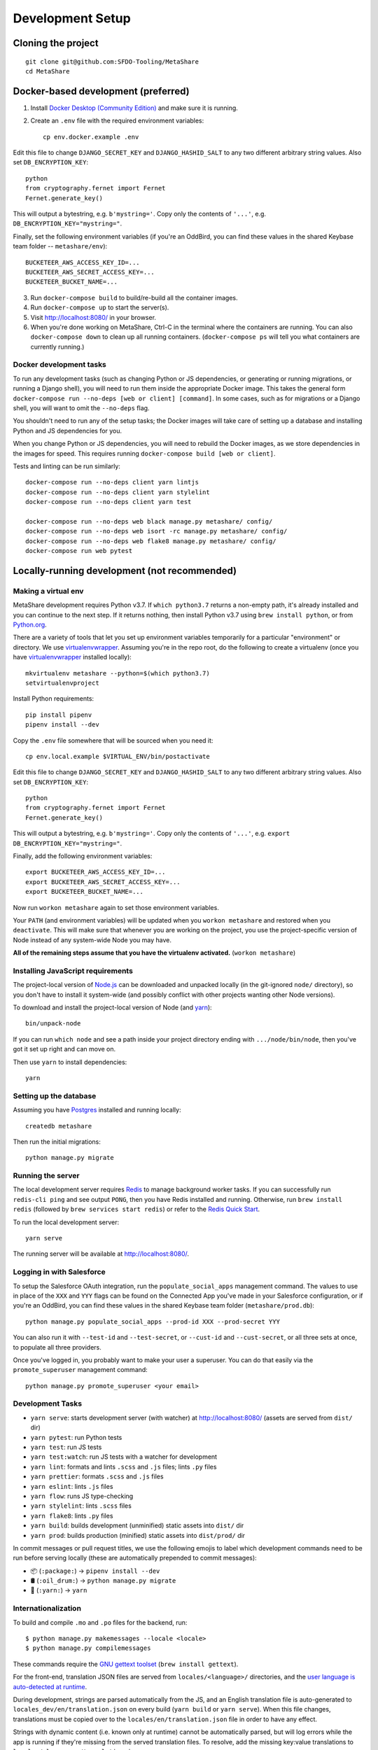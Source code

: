 Development Setup
=================

Cloning the project
-------------------

::

    git clone git@github.com:SFDO-Tooling/MetaShare
    cd MetaShare

Docker-based development (preferred)
------------------------------------

1. Install `Docker Desktop (Community Edition)`_ and make sure it is running.

2. Create an ``.env`` file with the required environment variables::

    cp env.docker.example .env

Edit this file to change ``DJANGO_SECRET_KEY`` and ``DJANGO_HASHID_SALT`` to any
two different arbitrary string values. Also set ``DB_ENCRYPTION_KEY``::

    python
    from cryptography.fernet import Fernet
    Fernet.generate_key()

This will output a bytestring, e.g. ``b'mystring='``. Copy only the contents of
``'...'``, e.g. ``DB_ENCRYPTION_KEY="mystring="``.

Finally, set the following environment variables (if you're an OddBird, you can
find these values in the shared Keybase team folder -- ``metashare/env``)::

    BUCKETEER_AWS_ACCESS_KEY_ID=...
    BUCKETEER_AWS_SECRET_ACCESS_KEY=...
    BUCKETEER_BUCKET_NAME=...

3. Run ``docker-compose build`` to build/re-build all the container images.

4. Run ``docker-compose up`` to start the server(s).

5. Visit `<http://localhost:8080/>`_ in your browser.

6. When you're done working on MetaShare, Ctrl-C in the terminal where the
   containers are running. You can also ``docker-compose down`` to clean up all
   running containers. (``docker-compose ps`` will tell you what containers are
   currently running.)

.. _Docker Desktop (Community Edition): https://www.docker.com/products/docker-desktop

Docker development tasks
~~~~~~~~~~~~~~~~~~~~~~~~

To run any development tasks (such as changing Python or JS dependencies, or
generating or running migrations, or running a Django shell), you will need to
run them inside the appropriate Docker image. This takes the general form
``docker-compose run --no-deps [web or client] [command]``. In some cases, such
as for migrations or a Django shell, you will want to omit the ``--no-deps``
flag.

You shouldn't need to run any of the setup tasks; the Docker images will take
care of setting up a database and installing Python and JS dependencies for you.

When you change Python or JS dependencies, you will need to rebuild the Docker
images, as we store dependencies in the images for speed. This requires running
``docker-compose build [web or client]``.

Tests and linting can be run similarly::

    docker-compose run --no-deps client yarn lintjs
    docker-compose run --no-deps client yarn stylelint
    docker-compose run --no-deps client yarn test

    docker-compose run --no-deps web black manage.py metashare/ config/
    docker-compose run --no-deps web isort -rc manage.py metashare/ config/
    docker-compose run --no-deps web flake8 manage.py metashare/ config/
    docker-compose run web pytest

Locally-running development (not recommended)
---------------------------------------------

Making a virtual env
~~~~~~~~~~~~~~~~~~~~

MetaShare development requires Python v3.7. If ``which python3.7`` returns a
non-empty path, it's already installed and you can continue to the next step. If
it returns nothing, then install Python v3.7 using ``brew install python``, or
from `Python.org`_.

.. _Python.org: https://www.python.org/downloads/

There are a variety of tools that let you set up environment variables
temporarily for a particular "environment" or directory. We use
`virtualenvwrapper`_. Assuming you're in the repo root, do the following to
create a virtualenv (once you have `virtualenvwrapper`_ installed locally)::

    mkvirtualenv metashare --python=$(which python3.7)
    setvirtualenvproject

Install Python requirements::

    pip install pipenv
    pipenv install --dev

Copy the ``.env`` file somewhere that will be sourced when you need it::

    cp env.local.example $VIRTUAL_ENV/bin/postactivate

Edit this file to change ``DJANGO_SECRET_KEY`` and ``DJANGO_HASHID_SALT`` to any
two different arbitrary string values. Also set ``DB_ENCRYPTION_KEY``::

    python
    from cryptography.fernet import Fernet
    Fernet.generate_key()

This will output a bytestring, e.g. ``b'mystring='``. Copy only the contents of
``'...'``, e.g. ``export DB_ENCRYPTION_KEY="mystring="``.

Finally, add the following environment variables::

    export BUCKETEER_AWS_ACCESS_KEY_ID=...
    export BUCKETEER_AWS_SECRET_ACCESS_KEY=...
    export BUCKETEER_BUCKET_NAME=...

Now run ``workon metashare`` again to set those environment variables.

Your ``PATH`` (and environment variables) will be updated when you ``workon
metashare`` and restored when you ``deactivate``. This will make sure that
whenever you are working on the project, you use the project-specific version of
Node instead of any system-wide Node you may have.

**All of the remaining steps assume that you have the virtualenv activated.**
(``workon metashare``)

.. _virtualenvwrapper: https://virtualenvwrapper.readthedocs.io/en/latest/

Installing JavaScript requirements
~~~~~~~~~~~~~~~~~~~~~~~~~~~~~~~~~~

The project-local version of `Node.js`_ can be downloaded and unpacked locally
(in the git-ignored ``node/`` directory), so you don't have to install it
system-wide (and possibly conflict with other projects wanting other Node
versions).

To download and install the project-local version of Node (and `yarn`_)::

    bin/unpack-node

If you can run ``which node`` and see a path inside your project directory
ending with ``.../node/bin/node``, then you've got it set up right and can move
on.

Then use ``yarn`` to install dependencies::

    yarn

.. _Node.js: http://nodejs.org
.. _yarn: https://yarnpkg.com/

Setting up the database
~~~~~~~~~~~~~~~~~~~~~~~

Assuming you have `Postgres <https://www.postgresql.org/download/>`_ installed
and running locally::

    createdb metashare

Then run the initial migrations::

    python manage.py migrate

Running the server
~~~~~~~~~~~~~~~~~~

The local development server requires `Redis <https://redis.io/>`_ to manage
background worker tasks. If you can successfully run ``redis-cli ping`` and see
output ``PONG``, then you have Redis installed and running. Otherwise, run
``brew install redis`` (followed by ``brew services start redis``) or refer to
the `Redis Quick Start`_.

To run the local development server::

    yarn serve

The running server will be available at `<http://localhost:8080/>`_.

.. _Redis Quick Start: https://redis.io/topics/quickstart

Logging in with Salesforce
~~~~~~~~~~~~~~~~~~~~~~~~~~

To setup the Salesforce OAuth integration, run the ``populate_social_apps``
management command. The values to use in place of the ``XXX`` and ``YYY`` flags
can be found on the Connected App you've made in your Salesforce configuration,
or if you're an OddBird, you can find these values in the shared Keybase team
folder (``metashare/prod.db``)::

    python manage.py populate_social_apps --prod-id XXX --prod-secret YYY

You can also run it with ``--test-id`` and ``--test-secret``, or ``--cust-id``
and ``--cust-secret``, or all three sets at once, to populate all three
providers.

Once you've logged in, you probably want to make your user a superuser. You can
do that easily via the ``promote_superuser`` management command::

    python manage.py promote_superuser <your email>

Development Tasks
~~~~~~~~~~~~~~~~~

- ``yarn serve``: starts development server (with watcher) at
  `<http://localhost:8080/>`_ (assets are served from ``dist/`` dir)
- ``yarn pytest``: run Python tests
- ``yarn test``: run JS tests
- ``yarn test:watch``: run JS tests with a watcher for development
- ``yarn lint``: formats and lints ``.scss`` and ``.js`` files; lints ``.py``
  files
- ``yarn prettier``: formats ``.scss`` and ``.js`` files
- ``yarn eslint``: lints ``.js`` files
- ``yarn flow``: runs JS type-checking
- ``yarn stylelint``: lints ``.scss`` files
- ``yarn flake8``: lints ``.py`` files
- ``yarn build``: builds development (unminified) static assets into ``dist/``
  dir
- ``yarn prod``: builds production (minified) static assets into ``dist/prod/``
  dir

In commit messages or pull request titles, we use the following emojis to label
which development commands need to be run before serving locally (these are
automatically prepended to commit messages):

- 📦 (``:package:``) -> ``pipenv install --dev``
- 🛢 (``:oil_drum:``) -> ``python manage.py migrate``
- 🧶 (``:yarn:``) -> ``yarn``

Internationalization
~~~~~~~~~~~~~~~~~~~~

To build and compile ``.mo`` and ``.po`` files for the backend, run::

   $ python manage.py makemessages --locale <locale>
   $ python manage.py compilemessages

These commands require the `GNU gettext toolset`_ (``brew install gettext``).

For the front-end, translation JSON files are served from
``locales/<language>/`` directories, and the `user language is auto-detected at
runtime`_.

During development, strings are parsed automatically from the JS, and an English
translation file is auto-generated to ``locales_dev/en/translation.json`` on
every build (``yarn build`` or ``yarn serve``). When this file changes,
translations must be copied over to the ``locales/en/translation.json`` file in
order to have any effect.

Strings with dynamic content (i.e. known only at runtime) cannot be
automatically parsed, but will log errors while the app is running if they're
missing from the served translation files. To resolve, add the missing key:value
translations to ``locales/<language>/translation.json``.

.. _GNU gettext toolset: https://www.gnu.org/software/gettext/
.. _user language is auto-detected at runtime: https://github.com/i18next/i18next-browser-languageDetector
